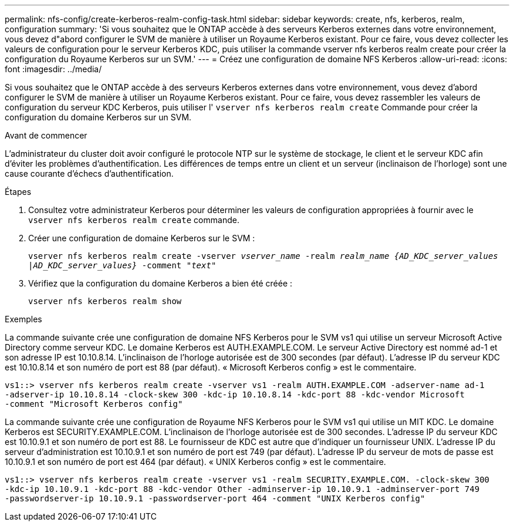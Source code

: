 ---
permalink: nfs-config/create-kerberos-realm-config-task.html 
sidebar: sidebar 
keywords: create, nfs, kerberos, realm, configuration 
summary: 'Si vous souhaitez que le ONTAP accède à des serveurs Kerberos externes dans votre environnement, vous devez d"abord configurer le SVM de manière à utiliser un Royaume Kerberos existant. Pour ce faire, vous devez collecter les valeurs de configuration pour le serveur Kerberos KDC, puis utiliser la commande vserver nfs kerberos realm create pour créer la configuration du Royaume Kerberos sur un SVM.' 
---
= Créez une configuration de domaine NFS Kerberos
:allow-uri-read: 
:icons: font
:imagesdir: ../media/


[role="lead"]
Si vous souhaitez que le ONTAP accède à des serveurs Kerberos externes dans votre environnement, vous devez d'abord configurer le SVM de manière à utiliser un Royaume Kerberos existant. Pour ce faire, vous devez rassembler les valeurs de configuration du serveur KDC Kerberos, puis utiliser l' `vserver nfs kerberos realm create` Commande pour créer la configuration du domaine Kerberos sur un SVM.

.Avant de commencer
L'administrateur du cluster doit avoir configuré le protocole NTP sur le système de stockage, le client et le serveur KDC afin d'éviter les problèmes d'authentification. Les différences de temps entre un client et un serveur (inclinaison de l'horloge) sont une cause courante d'échecs d'authentification.

.Étapes
. Consultez votre administrateur Kerberos pour déterminer les valeurs de configuration appropriées à fournir avec le `vserver nfs kerberos realm create` commande.
. Créer une configuration de domaine Kerberos sur le SVM :
+
`vserver nfs kerberos realm create -vserver _vserver_name_ -realm _realm_name_ _{AD_KDC_server_values |AD_KDC_server_values}_ -comment "_text_"`

. Vérifiez que la configuration du domaine Kerberos a bien été créée :
+
`vserver nfs kerberos realm show`



.Exemples
La commande suivante crée une configuration de domaine NFS Kerberos pour le SVM vs1 qui utilise un serveur Microsoft Active Directory comme serveur KDC. Le domaine Kerberos est AUTH.EXAMPLE.COM. Le serveur Active Directory est nommé ad-1 et son adresse IP est 10.10.8.14. L'inclinaison de l'horloge autorisée est de 300 secondes (par défaut). L'adresse IP du serveur KDC est 10.10.8.14 et son numéro de port est 88 (par défaut). « Microsoft Kerberos config » est le commentaire.

[listing]
----
vs1::> vserver nfs kerberos realm create -vserver vs1 -realm AUTH.EXAMPLE.COM -adserver-name ad-1
-adserver-ip 10.10.8.14 -clock-skew 300 -kdc-ip 10.10.8.14 -kdc-port 88 -kdc-vendor Microsoft
-comment "Microsoft Kerberos config"
----
La commande suivante crée une configuration de Royaume NFS Kerberos pour le SVM vs1 qui utilise un MIT KDC. Le domaine Kerberos est SECURITY.EXAMPLE.COM. L'inclinaison de l'horloge autorisée est de 300 secondes. L'adresse IP du serveur KDC est 10.10.9.1 et son numéro de port est 88. Le fournisseur de KDC est autre que d'indiquer un fournisseur UNIX. L'adresse IP du serveur d'administration est 10.10.9.1 et son numéro de port est 749 (par défaut). L'adresse IP du serveur de mots de passe est 10.10.9.1 et son numéro de port est 464 (par défaut). « UNIX Kerberos config » est le commentaire.

[listing]
----
vs1::> vserver nfs kerberos realm create -vserver vs1 -realm SECURITY.EXAMPLE.COM. -clock-skew 300
-kdc-ip 10.10.9.1 -kdc-port 88 -kdc-vendor Other -adminserver-ip 10.10.9.1 -adminserver-port 749
-passwordserver-ip 10.10.9.1 -passwordserver-port 464 -comment "UNIX Kerberos config"
----